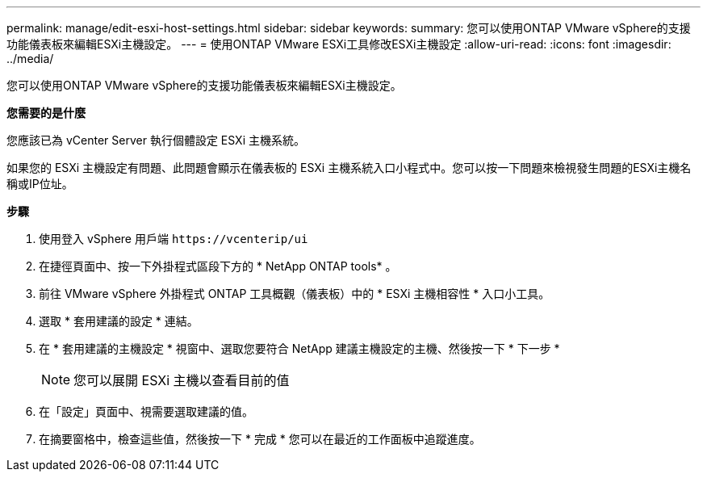 ---
permalink: manage/edit-esxi-host-settings.html 
sidebar: sidebar 
keywords:  
summary: 您可以使用ONTAP VMware vSphere的支援功能儀表板來編輯ESXi主機設定。 
---
= 使用ONTAP VMware ESXi工具修改ESXi主機設定
:allow-uri-read: 
:icons: font
:imagesdir: ../media/


[role="lead"]
您可以使用ONTAP VMware vSphere的支援功能儀表板來編輯ESXi主機設定。

*您需要的是什麼*

您應該已為 vCenter Server 執行個體設定 ESXi 主機系統。

如果您的 ESXi 主機設定有問題、此問題會顯示在儀表板的 ESXi 主機系統入口小程式中。您可以按一下問題來檢視發生問題的ESXi主機名稱或IP位址。

*步驟*

. 使用登入 vSphere 用戶端 `\https://vcenterip/ui`
. 在捷徑頁面中、按一下外掛程式區段下方的 * NetApp ONTAP tools* 。
. 前往 VMware vSphere 外掛程式 ONTAP 工具概觀（儀表板）中的 * ESXi 主機相容性 * 入口小工具。
. 選取 * 套用建議的設定 * 連結。
. 在 * 套用建議的主機設定 * 視窗中、選取您要符合 NetApp 建議主機設定的主機、然後按一下 * 下一步 *
+

NOTE: 您可以展開 ESXi 主機以查看目前的值

. 在「設定」頁面中、視需要選取建議的值。
. 在摘要窗格中，檢查這些值，然後按一下 * 完成 *
您可以在最近的工作面板中追蹤進度。

